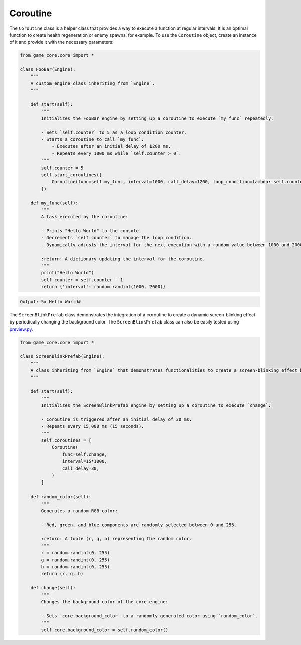 Coroutine
=========

The ``Coroutine`` class is a helper class that provides a way to execute a function at regular intervals. It is an optimal function to create health regeneration or enemy spawns, for example. To use the ``Coroutine`` object, create an instance of it and provide it with the necessary parameters:

.. code:: python

    from game_core.core import *

    class FooBar(Engine):
        """
        A custom engine class inheriting from `Engine`.
        """

        def start(self):
            """
            Initializes the FooBar engine by setting up a coroutine to execute `my_func` repeatedly.

            - Sets `self.counter` to 5 as a loop condition counter.
            - Starts a coroutine to call `my_func`:
                - Executes after an initial delay of 1200 ms.
                - Repeats every 1000 ms while `self.counter > 0`.
            """
            self.counter = 5
            self.start_coroutines([
                Coroutine(func=self.my_func, interval=1000, call_delay=1200, loop_condition=lambda: self.counter > 0)
            ])

        def my_func(self):
            """
            A task executed by the coroutine:

            - Prints "Hello World" to the console.
            - Decrements `self.counter` to manage the loop condition.
            - Dynamically adjusts the interval for the next execution with a random value between 1000 and 2000 ms.

            :return: A dictionary updating the interval for the coroutine.
            """
            print("Hello World")
            self.counter = self.counter - 1
            return {'interval': random.randint(1000, 2000)}

.. code-block::

    Output: 5x Hello World#

The ``ScreenBlinkPrefab`` class demonstrates the integration of a coroutine to create a dynamic screen-blinking effect by periodically changing the background color.
The ``ScreenBlinkPrefab`` class can also be easily tested using `preview.py <https://github.com/NiklasDerEchte/GameCore/blob/master/preview.py>`__.

.. code:: python

    from game_core.core import *

    class ScreenBlinkPrefab(Engine):
        """
        A class inheriting from `Engine` that demonstrates functionalities to create a screen-blinking effect by periodically changing the background color.
        """

        def start(self):
            """
            Initializes the ScreenBlinkPrefab engine by setting up a coroutine to execute `change`:

            - Coroutine is triggered after an initial delay of 30 ms.
            - Repeats every 15,000 ms (15 seconds).
            """
            self.coroutines = [
                Coroutine(
                    func=self.change,
                    interval=15*1000,
                    call_delay=30,
                )
            ]

        def random_color(self):
            """
            Generates a random RGB color:

            - Red, green, and blue components are randomly selected between 0 and 255.

            :return: A tuple (r, g, b) representing the random color.
            """
            r = random.randint(0, 255)
            g = random.randint(0, 255)
            b = random.randint(0, 255)
            return (r, g, b)

        def change(self):
            """
            Changes the background color of the core engine:

            - Sets `core.background_color` to a randomly generated color using `random_color`.
            """
            self.core.background_color = self.random_color()


